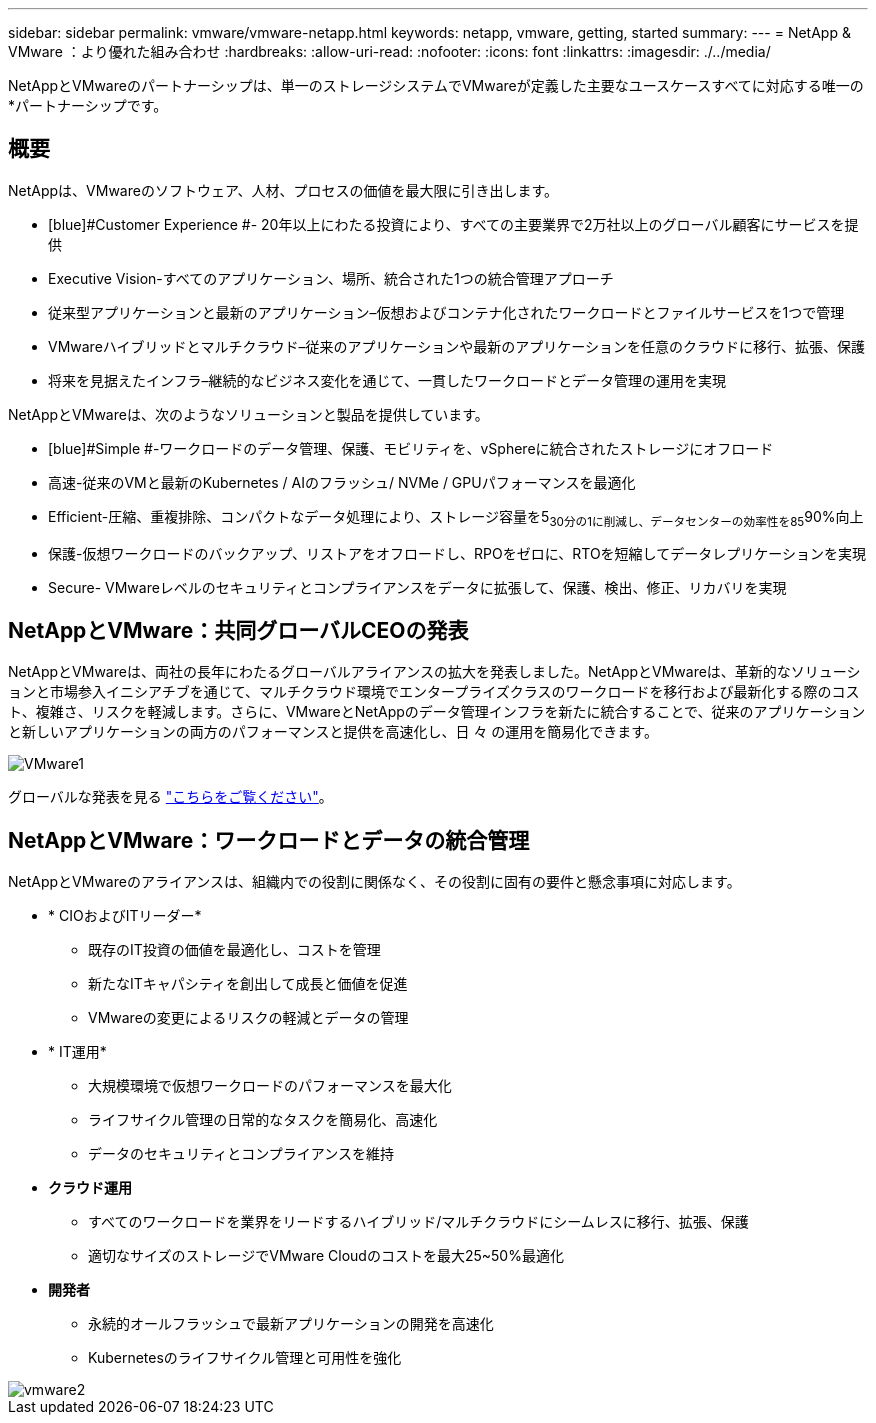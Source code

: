 ---
sidebar: sidebar 
permalink: vmware/vmware-netapp.html 
keywords: netapp, vmware, getting, started 
summary:  
---
= NetApp & VMware ：より優れた組み合わせ
:hardbreaks:
:allow-uri-read: 
:nofooter: 
:icons: font
:linkattrs: 
:imagesdir: ./../media/


[role="lead"]
NetAppとVMwareのパートナーシップは、単一のストレージシステムでVMwareが定義した主要なユースケースすべてに対応する唯一の*パートナーシップです。



== 概要

NetAppは、VMwareのソフトウェア、人材、プロセスの価値を最大限に引き出します。

* [blue]#Customer Experience #- 20年以上にわたる投資により、すべての主要業界で2万社以上のグローバル顧客にサービスを提供
* [blue]#Executive Vision#-すべてのアプリケーション、場所、統合された1つの統合管理アプローチ
* [青]#従来型アプリケーションと最新のアプリケーション#–仮想およびコンテナ化されたワークロードとファイルサービスを1つで管理
* [blue]#VMwareハイブリッドとマルチクラウド#–従来のアプリケーションや最新のアプリケーションを任意のクラウドに移行、拡張、保護
* [blue]#将来を見据えたインフラ#–継続的なビジネス変化を通じて、一貫したワークロードとデータ管理の運用を実現


NetAppとVMwareは、次のようなソリューションと製品を提供しています。

* [blue]#Simple #-ワークロードのデータ管理、保護、モビリティを、vSphereに統合されたストレージにオフロード
* [青]#高速#-従来のVMと最新のKubernetes / AIのフラッシュ/ NVMe / GPUパフォーマンスを最適化
* [blue]#Efficient#-圧縮、重複排除、コンパクトなデータ処理により、ストレージ容量を5~30分の1に削減し、データセンターの効率性を85~90%向上
* [blue]#保護#-仮想ワークロードのバックアップ、リストアをオフロードし、RPOをゼロに、RTOを短縮してデータレプリケーションを実現
* [blue]#Secure#- VMwareレベルのセキュリティとコンプライアンスをデータに拡張して、保護、検出、修正、リカバリを実現




== NetAppとVMware：共同グローバルCEOの発表

NetAppとVMwareは、両社の長年にわたるグローバルアライアンスの拡大を発表しました。NetAppとVMwareは、革新的なソリューションと市場参入イニシアチブを通じて、マルチクラウド環境でエンタープライズクラスのワークロードを移行および最新化する際のコスト、複雑さ、リスクを軽減します。さらに、VMwareとNetAppのデータ管理インフラを新たに統合することで、従来のアプリケーションと新しいアプリケーションの両方のパフォーマンスと提供を高速化し、日 々 の運用を簡易化できます。

image::vmware1.png[VMware1]

グローバルな発表を見る link:https://news.vmware.com/releases/netapp-vmware-multicloud-partnership["こちらをご覧ください"]。



== NetAppとVMware：ワークロードとデータの統合管理

NetAppとVMwareのアライアンスは、組織内での役割に関係なく、その役割に固有の要件と懸念事項に対応します。

* [blue]#* CIOおよびITリーダー*#
+
** 既存のIT投資の価値を最適化し、コストを管理
** 新たなITキャパシティを創出して成長と価値を促進
** VMwareの変更によるリスクの軽減とデータの管理


* [blue]#* IT運用*#
+
** 大規模環境で仮想ワークロードのパフォーマンスを最大化
** ライフサイクル管理の日常的なタスクを簡易化、高速化
** データのセキュリティとコンプライアンスを維持


* [青]#*クラウド運用*#
+
** すべてのワークロードを業界をリードするハイブリッド/マルチクラウドにシームレスに移行、拡張、保護
** 適切なサイズのストレージでVMware Cloudのコストを最大25~50%最適化


* [blue]#*開発者*#
+
** 永続的オールフラッシュで最新アプリケーションの開発を高速化
** Kubernetesのライフサイクル管理と可用性を強化




image::vmware2.png[vmware2]
